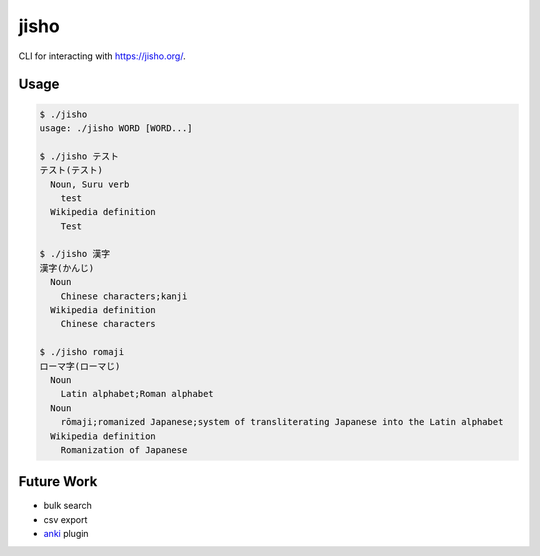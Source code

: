 jisho
=====

CLI for interacting with https://jisho.org/.

Usage
-----

.. code-block:: bash

   $ ./jisho
   usage: ./jisho WORD [WORD...]

   $ ./jisho テスト
   テスト(テスト)
     Noun, Suru verb
       test
     Wikipedia definition
       Test

   $ ./jisho 漢字
   漢字(かんじ)
     Noun
       Chinese characters;kanji
     Wikipedia definition
       Chinese characters

   $ ./jisho romaji
   ローマ字(ローマじ)
     Noun
       Latin alphabet;Roman alphabet
     Noun
       rōmaji;romanized Japanese;system of transliterating Japanese into the Latin alphabet
     Wikipedia definition
       Romanization of Japanese

Future Work
-----------

- bulk search
- csv export
- `anki <https://github.com/dae/anki>`__ plugin
